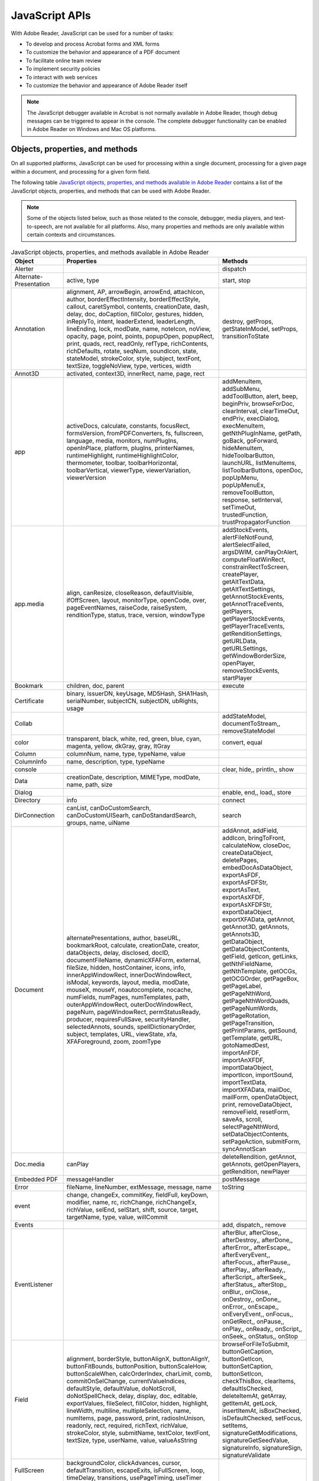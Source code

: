 ******************************************************
JavaScript APIs
******************************************************

With Adobe Reader, JavaScript can be used for a number of tasks:

* To develop and process Acrobat forms and XML forms
* To customize the behavior and appearance of a PDF document
* To facilitate online team review
* To implement security policies
* To interact with web services
* To customize the behavior and appearance of Adobe Reader itself

.. note::

    The JavaScript debugger available in Acrobat is not normally available in Adobe Reader, though debug messages can be triggered to appear in the console. The complete debugger functionality can be enabled in Adobe Reader on Windows and Mac OS platforms.

Objects, properties, and methods
================================

On all supported platforms, JavaScript can be used for processing within a single document, processing for a given page within a document, and processing for a given form field.

The following table `JavaScript objects, properties, and methods available in Adobe Reader <Reader_JavaScript.html#80295>`__ contains a list of the JavaScript objects, properties, and methods that can be used with Adobe Reader.

.. note::

    Some of the objects listed below, such as those related to the console, debugger, media players, and text-to-speech, are not available for all platforms. Also, many properties and methods are only available within certain contexts and circumstances.

.. list-table:: JavaScript objects, properties, and methods available in Adobe Reader
   :widths: 10 40 50
   :header-rows: 1


   * - Object
     - Properties
     - Methods

   * - Alerter
     - 
     - dispatch 

   * - Alternate-Presentation
     - active, type
     - start, stop

   * - Annotation
     - alignment, AP, arrowBegin, arrowEnd, attachIcon, author, borderEffectIntensity, borderEffectStyle, callout, caretSymbol, contents, creationDate, dash, delay, doc, doCaption, fillColor, gestures, hidden, inReplyTo, intent, leaderExtend, leaderLength, lineEnding, lock, modDate, name, noteIcon, noView, opacity, page, point, points, popupOpen, popupRect, print, quads, rect, readOnly, refType, richContents, richDefaults, rotate, seqNum, soundIcon, state, stateModel, strokeColor, style, subject, textFont, textSize, toggleNoView, type, vertices, width
     - destroy, getProps, getStateInModel, setProps, transitionToState

   * - Annot3D
     - activated, context3D, innerRect, name, page, rect
     - 

   * - app
     - activeDocs, calculate, constants, focusRect, formsVersion, fromPDFConverters, fs, fullscreen, language, media, monitors, numPlugIns, openInPlace, platform, plugIns, printerNames, runtimeHighlight, runtimeHighlightColor, thermometer, toolbar, toolbarHorizontal, toolbarVertical, viewerType, viewerVariation, viewerVersion
     - addMenuItem, addSubMenu, addToolButton, alert, beep, beginPriv, browseForDoc, clearInterval, clearTimeOut, endPriv, execDialog, execMenuItem, getNthPlugInName, getPath, goBack, goForward, hideMenuItem, hideToolbarButton, launchURL, listMenuItems, listToolbarButtons, openDoc, popUpMenu, popUpMenuEx, removeToolButton, response, setInterval, setTimeOut, trustedFunction, trustPropagatorFunction

   * - app.media
     - align, canResize, closeReason, defaultVisible, ifOffScreen, layout, monitorType, openCode, over, pageEventNames, raiseCode, raiseSystem, renditionType, status, trace, version, windowType
     - addStockEvents, alertFileNotFound, alertSelectFailed, argsDWIM, canPlayOrAlert, computeFloatWinRect, constrainRectToScreen, createPlayer, getAltTextData, getAltTextSettings, getAnnotStockEvents, getAnnotTraceEvents, getPlayers, getPlayerStockEvents, getPlayerTraceEvents, getRenditionSettings, getURLData, getURLSettings, getWindowBorderSize, openPlayer, removeStockEvents, startPlayer

   * - Bookmark
     - children, doc, parent
     - execute

   * - Certificate
     - binary, issuerDN, keyUsage, MD5Hash, SHA1Hash, serialNumber, subjectCN, subjectDN, ubRights, usage
     - 

   * - Collab
     - 
     - addStateModel, documentToStream,, removeStateModel

   * - color
     - transparent, black, white, red, green, blue, cyan, magenta, yellow, dkGray, gray, ltGray
     - convert, equal

   * - Column
     - columnNum, name, type, typeName, value
     - 

   * - ColumnInfo
     - name, description, type, typeName
     - 

   * - console
     - 
     - clear, hide,, println,, show

   * - Data
     - creationDate, description, MIMEType, modDate, name, path, size
     - 

   * - Dialog
     - 
     - enable, end,, load,, store

   * - Directory
     - info
     - connect

   * - DirConnection
     - canList, canDoCustomSearch, canDoCustomUISearh, canDoStandardSearch, groups, name, uiName
     - search

   * - Document
     - alternatePresentations, author, baseURL, bookmarkRoot, calculate, creationDate, creator, dataObjects, delay, disclosed, docID, documentFileName, dynamicXFAForm, external, fileSize, hidden, hostContainer, icons, info, innerAppWindowRect, innerDocWindowRect, isModal, keywords, layout, media, modDate, mouseX, mouseY, noautocomplete, nocache, numFields, numPages, numTemplates, path, outerAppWindowRect, outerDocWindowRect, pageNum, pageWindowRect, permStatusReady, producer, requiresFullSave, securityHandler, selectedAnnots, sounds, spellDictionaryOrder, subject, templates, URL, viewState, xfa, XFAForeground, zoom, zoomType
     - addAnnot, addField, addIcon, bringToFront, calculateNow, closeDoc, createDataObject, deletePages, embedDocAsDataObject, exportAsFDF, exportAsFDFStr, exportAsText, exportAsXFDF, exportAsXFDFStr, exportDataObject, exportXFAData, getAnnot, getAnnot3D, getAnnots, getAnnots3D, getDataObject, getDataObjectContents, getField, getIcon, getLinks, getNthFieldName, getNthTemplate, getOCGs, getOCGOrder, getPageBox, getPageLabel, getPageNthWord, getPageNthWordQuads, getPageNumWords, getPageRotation, getPageTransition, getPrintParams, getSound, getTemplate, getURL, gotoNamedDest, importAnFDF, importAnXFDF, importDataObject, importIcon, importSound, importTextData, importXFAData, mailDoc, mailForm, openDataObject, print, removeDataObject, removeField, resetForm, saveAs, scroll, selectPageNthWord, setDataObjectContents, setPageAction, submitForm, syncAnnotScan

   * - Doc.media
     - canPlay
     - deleteRendition, getAnnot, getAnnots, getOpenPlayers, getRendition, newPlayer

   * - Embedded PDF
     - messageHandler
     - postMessage

   * - Error
     - fileName, lineNumber, extMessage, message, name
     - toString

   * - event
     - change, changeEx, commitKey, fieldFull, keyDown, modifier, name, rc, richChange, richChangeEx, richValue, selEnd, selStart, shift, source, target, targetName, type, value, willCommit
     - 

   * - Events
     - 
     - add, dispatch,, remove

   * - EventListener
     - 
     - afterBlur, afterClose,, afterDestroy,, afterDone,, afterError,, afterEscape,, afterEveryEvent,, afterFocus,, afterPause,, afterPlay,, afterReady,, afterScript,, afterSeek,, afterStatus,, afterStop,, onBlur,, onClose,, onDestroy,, onDone,, onError,, onEscape,, onEveryEvent,, onFocus,, onGetRect,, onPause,, onPlay,, onReady,, onScript,, onSeek,, onStatus,, onStop

   * - Field
     - alignment, borderStyle, buttonAlignX, buttonAlignY, buttonFitBounds, buttonPosition, buttonScaleHow, buttonScaleWhen, calcOrderIndex, charLimit, comb, commitOnSelChange, currentValueIndices, defaultStyle, defaultValue, doNotScroll, doNotSpellCheck, delay, display, doc, editable, exportValues, fileSelect, fillColor, hidden, highlight, lineWidth, multiline, multipleSelection, name, numItems, page, password, print, radiosInUnison, readonly, rect, required, richText, richValue, strokeColor, style, submitName, textColor, textFont, textSize, type, userName, value, valueAsString
     - browseForFileToSubmit, buttonGetCaption, buttonGetIcon, buttonSetCaption, buttonSetIcon, checkThisBox, clearItems, defaultIsChecked, deleteItemAt, getArray, getItemAt, getLock, insertItemAt, isBoxChecked, isDefaultChecked, setFocus, setItems, signatureGetModifications, signatureGetSeedValue, signatureInfo, signatureSign, signatureValidate

   * - FullScreen
     - backgroundColor, clickAdvances, cursor, defaultTransition, escapeExits, isFullScreen, loop, timeDelay, transitions, usePageTiming, useTimer
     - 

   * - Global
     - 
     - setPersistent, subscribe

   * - HostContainer
     - messageHandler
     - postMessage

   * - Icon
     - name
     - 

   * - Icon Stream
     - read, width, height
     - 

   * - Identity
     - corporation, email, loginName, name
     - 

   * - Index
     - available, name, path, selected
     - 

   * - Marker
     - frame, index, name, time
     - 

   * - Markers
     - player
     - get

   * - MediaOffset
     - frame, marker, time
     - 

   * - MediaPlayer
     - annot, defaultSize, doc, events, hasFocus, id, innerRect, isOpen, isPlaying, markers, outerRect, page, settings, uiSize, visible
     - close, open, pause, play, seek, setFocus, stop, triggerGetRect, where

   * - MediaReject
     - rendition
     - 

   * - MediaSelection
     - selectContext, players, rejects, rendition
     - 

   * - MediaSettings
     - autoPlay, baseURL, bgColor, bgOpacity, data, duration, endAt, floating, layout, monitor, monitorType, page, palindrome, players, rate, repeat, showUI, startAt, visible, volume, windowType
     - 

   * - Monitor
     - colorDepth, isPrimary, rect, workRect
     - 

   * - Monitors
     - (Same as Array)
     - bestColor, bestFit, desktop, document, filter, largest, leastOverlap, mostOverlap, nonDocument, primary, secondary, select, tallest, widest

   * - OCG
     - constants, initState, locked, name, state
     - getIntent, setAction

   * - PlayerInfo
     - id, mimeTypes, name, version
     - canPlay, canUseData, honors

   * - PlayerInfoList
     - (Same as Array)
     - select

   * - PlugIn
     - certfied, loaded, name, path, version
     - 

   * - PrintParams
     - binaryOK, constants, downloadFarEastFonts, fileName, firstPage, flags, fontPolicy, interactive, lastPage, nUpAutoRotate, nUpNumPagesH, nUpNumPagesV, nUpPageBorder, nUpPageOrder, pageHandling, pageSubset, printAsImage, printContent, printerName, psLevel, reversePages, usePrinterCRD, useT1Conversion
     - 

   * - RDN
     - c, cn, o, ou, e
     - 

   * - Rendition
     - altText, doc, fileName, type, uiName
     - getPlaySettings, select, testCriteria

   * - Row
     - columnArray
     - 

   * - ScreenAnnot
     - altText, alwaysShowFocus, display, doc, events, extFocusRect, innerDeviceRect, noTrigger, outerDeviceRect, page, player, rect
     - hasFocus, setFocus

   * - Search
     - attachments, available, bookmarks, docInfo, docText, docXMP, ignoreAccents, ignoreAsianCharacterWidth, indexes, jpegExif, legacySearch, markup, matchCase, matchWholeWord, maxDocs, objectMetadata, proximity, proximityRange, refine, soundex, stem, thesaurus, wordMatching
     - addIndex, getIndexForPath, query, removeIndex

   * - Security
     - handlers
     - getHandler

   * - SecurityHandler
     - appearances, digitalIDs, directories, directoryHandlers, isLoggedIn, loginName, loginPath, name, signAuthor, signFDF, signInvisible, signValidate, signVisible, uiName
     - login, logout, newDirectory

   * - SignatureInfo
     - (see the ` Javascript API Reference <https://www.adobe.com/go/acrobatsdk_jsapiref>`__ for a detailed description of the properties)
     - 

   * - SOAP
     - wiredump
     - connect, queryServices, resolveService, request, response, streamDecode, streamDigest, streamEncode, streamFromString, stringFromStream

   * - Sound
     - name
     - play, pause, stop

   * - Span
     - alignment, fontFamily, fontStretch, fontStyle, fontWeight, strikethrough, subscript, superscript, text, textColor, textSize, underline
     - 

   * - Spell
     - available, dictionaryNames, dictionaryOrder, domainNames, languages, languageOrder
     - addWord, check, checkText, checkWord, customDictionaryClose, customDictionaryOpen, ignoreAll, removeWord, userWords

   * - Template
     - hidden, name
     - spawn

   * - Thermometer
     - cancelled, duration, text, value
     - begin, end

   * - TTS
     - available, numSpeakers, pitch, soundCues, speaker, speechCues, speechRate, volume
     - getNthSpeakerName, pause, qSilence, qSound, qText, reset, resume, stop, talk

   * - util
     - 
     - crackURL, iconStreamFromIcon,, printd,, printf,, printx,, scand,, spansToXML,, streamFromString,, stringFromStream,, xmlToSpans

   * - XFA
     - Corresponds to the appModel container.
     - Corresponds to the appModel container.

   * - XMLData
     - 
     - applyXPath, parse



